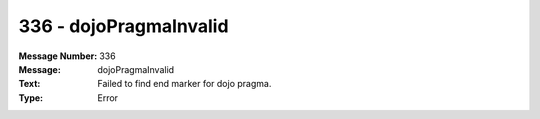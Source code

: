 .. _build/messages/336:

========================================================================================
336 - dojoPragmaInvalid
========================================================================================

:Message Number: 336
:Message: dojoPragmaInvalid
:Text: Failed to find end marker for dojo pragma.
:Type: Error

